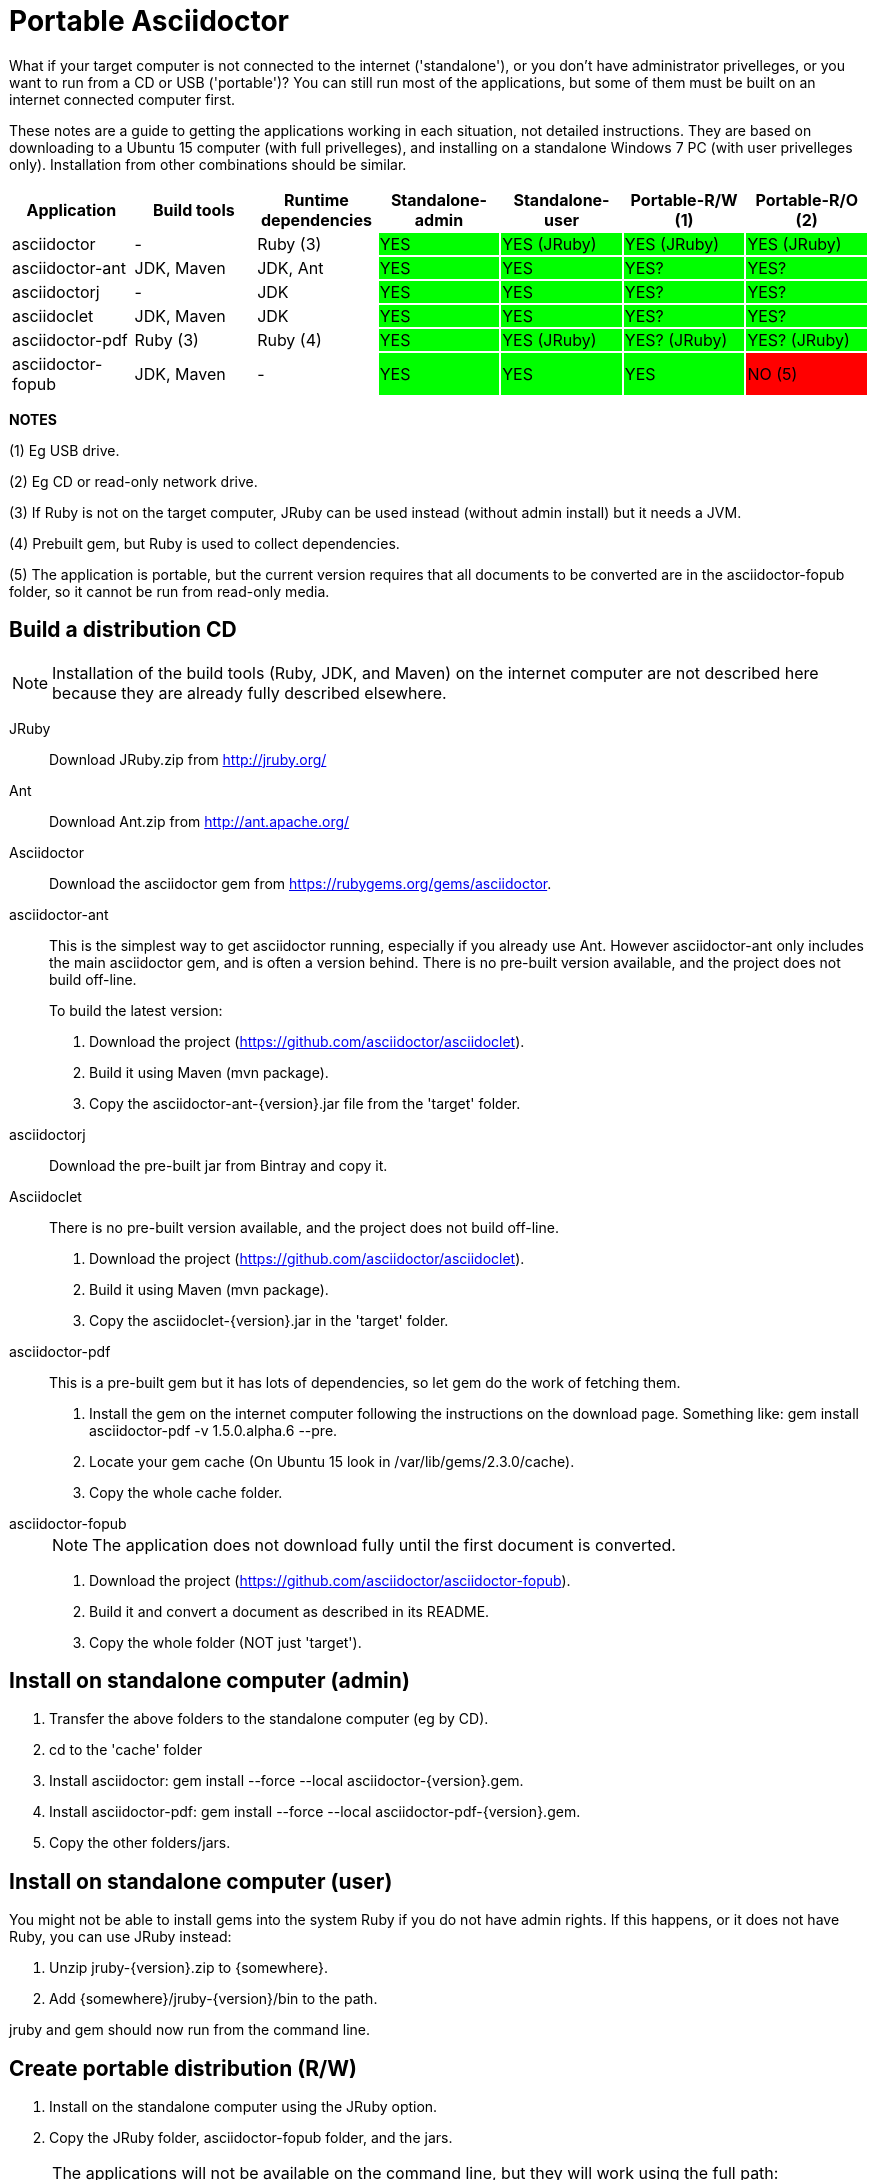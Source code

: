 
= Portable Asciidoctor

What if your target computer is not connected to the internet ('standalone'), or you don't have administrator privelleges, or you want to run from a CD or USB ('portable')? 
You can still run most of the applications, but some of them must be built on an internet connected computer first.

These notes are a guide to getting the applications working in each situation, not detailed instructions.
They are based on downloading to a Ubuntu 15 computer (with full privelleges), and installing on a standalone Windows 7 PC (with user privelleges only).
Installation from other combinations should be similar.

|====
|Application |Build tools |Runtime dependencies |Standalone-admin |Standalone-user |Portable-R/W (1) |Portable-R/O (2)

|{set:cellbgcolor:#FFFFFF}
asciidoctor
|-
|Ruby (3)
|{set:cellbgcolor:#00FF00}
YES
|{set:cellbgcolor:#00FF00}
YES (JRuby)
|{set:cellbgcolor:#00FF00}
YES (JRuby)
|{set:cellbgcolor:#00FF00}
YES (JRuby)

|{set:cellbgcolor:#FFFFFF}
asciidoctor-ant
|JDK, Maven
|JDK, Ant
|{set:cellbgcolor:#00FF00}
YES
|{set:cellbgcolor:#00FF00}
YES
|{set:cellbgcolor:#00FF00}
YES?
|{set:cellbgcolor:#00FF00}
YES?

|{set:cellbgcolor:#FFFFFF}
asciidoctorj
|-
|JDK
|{set:cellbgcolor:#00FF00}
YES
|{set:cellbgcolor:#00FF00}
YES
|{set:cellbgcolor:#00FF00}
YES?
|{set:cellbgcolor:#00FF00}
YES?

|{set:cellbgcolor:#FFFFFF}
asciidoclet
|JDK, Maven
|JDK
|{set:cellbgcolor:#00FF00}
YES
|{set:cellbgcolor:#00FF00}
YES
|{set:cellbgcolor:#00FF00}
YES?
|{set:cellbgcolor:#00FF00}
YES?

|{set:cellbgcolor:#FFFFFF}
asciidoctor-pdf
|Ruby (3)
|Ruby (4)
|{set:cellbgcolor:#00FF00}
YES
|{set:cellbgcolor:#00FF00}
YES (JRuby)
|{set:cellbgcolor:#00FF00}
YES? (JRuby)
|{set:cellbgcolor:#00FF00}
YES? (JRuby)

|{set:cellbgcolor:#FFFFFF}
asciidoctor-fopub
|JDK, Maven
|-
|{set:cellbgcolor:#00FF00}
YES
|{set:cellbgcolor:#00FF00}
YES
|{set:cellbgcolor:#00FF00}
YES
|{set:cellbgcolor:#FF0000}
NO (5)

|====

*NOTES*

(1) Eg USB drive.

(2) Eg CD or read-only network drive.

(3) If Ruby is not on the target computer, JRuby can be used instead (without admin install) but it needs a JVM.

(4) Prebuilt gem, but Ruby is used to collect dependencies.

(5) The application is portable, but the current version requires that all documents to be converted are in the asciidoctor-fopub folder, so it cannot be run from read-only media.

== Build a distribution CD

NOTE: Installation of the build tools (Ruby, JDK, and Maven) on the internet computer are not described here because they are already fully described elsewhere.

JRuby::
  Download JRuby.zip from http://jruby.org/

Ant::
  Download Ant.zip from http://ant.apache.org/

Asciidoctor::
  Download the asciidoctor gem from https://rubygems.org/gems/asciidoctor.

// tested

asciidoctor-ant::
 This is the simplest way to get asciidoctor running, especially if you already use Ant.
However asciidoctor-ant only includes the main asciidoctor gem, and is often a version behind.
There is no pre-built version available, and the project does not build off-line.
+
To build the latest version:
+
. Download the project (https://github.com/asciidoctor/asciidoclet).
+
. Build it using Maven (+mvn package+).
+
. Copy the +asciidoctor-ant-{version}.jar+ file from the 'target' folder.

asciidoctorj::
  Download the pre-built jar from Bintray and copy it. 

// tested

Asciidoclet::
  There is no pre-built version available, and the project does not build off-line. 
+
. Download the project (https://github.com/asciidoctor/asciidoclet).
+
. Build it using Maven (+mvn package+).
+
. Copy the asciidoclet-{version}.jar in the 'target' folder.

// tested

asciidoctor-pdf::
  This is a pre-built gem but it has lots of dependencies, so let +gem+ do the work of fetching them.
+
. Install the gem on the internet computer following the instructions on the download page.
Something like: +gem install asciidoctor-pdf -v 1.5.0.alpha.6 --pre+.
+
. Locate your gem cache (On Ubuntu 15 look in +/var/lib/gems/2.3.0/cache+).
+
. Copy the whole cache folder. 

// tested

asciidoctor-fopub::
+
NOTE: The application does not download fully until the first document is converted.
+
. Download the project (https://github.com/asciidoctor/asciidoctor-fopub).
+
. Build it and convert a document as described in its README.
+
. Copy the whole folder (NOT just 'target').

== Install on standalone computer (admin)

// not tested

. Transfer the above folders to the standalone computer (eg by CD).

. cd to the 'cache' folder

. Install asciidoctor: +gem install --force --local asciidoctor-{version}.gem+.

. Install asciidoctor-pdf: +gem install --force --local asciidoctor-pdf-{version}.gem+.

. Copy the other folders/jars.

== Install on standalone computer (user)

// tested (although I am only guessing about the admin rights - we do not have ruby on our network to try it.

You might not be able to install gems into the system Ruby if you do not have admin rights.
If this happens, or it does not have Ruby, you can use JRuby instead:

. Unzip jruby-{version}.zip to {somewhere}.

. Add +{somewhere}/jruby-{version}/bin+ to the path.

+jruby+ and +gem+ should now run from the command line.

== Create portable distribution (R/W)

// not tested

. Install on the standalone computer using the JRuby option.

. Copy the JRuby folder, asciidoctor-fopub folder, and the jars.

[NOTE]
====
The applications will not be available on the command line, but they will work using the full path:

 E:jruby\bin\asciidoctor myfile.adoc

etc.
====

== Create portable distribution (R/O)

// not tested

Follow the intstructions for portable R/W as above.
The only application that will not work is asciidoctor-fopub.


